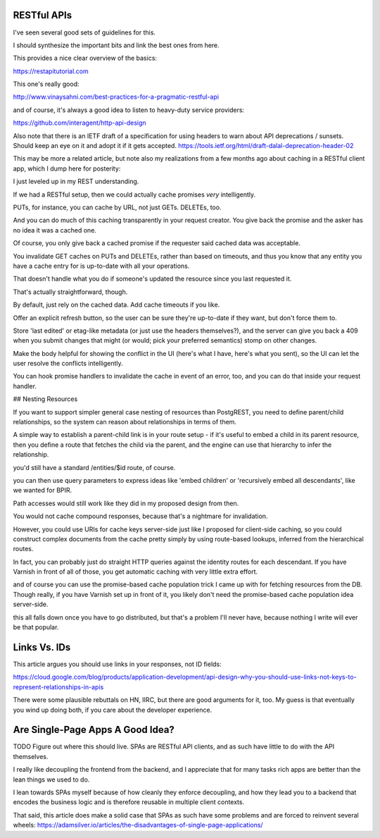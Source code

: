 RESTful APIs
============

I've seen several good sets of guidelines for this.

I should synthesize the important bits and link the best ones from here.

This provides a nice clear overview of the basics:

https://restapitutorial.com

This one's really good:

http://www.vinaysahni.com/best-practices-for-a-pragmatic-restful-api

and of course, it's always a good idea to listen to heavy-duty service
providers:

https://github.com/interagent/http-api-design

Also note that there is an IETF draft of a specification for using headers to
warn about API deprecations / sunsets. Should keep an eye on it and adopt it if
it gets accepted. https://tools.ietf.org/html/draft-dalal-deprecation-header-02

This may be more a related article, but note also my realizations from a few
months ago about caching in a RESTful client app, which I dump here for
posterity:

I just leveled up in my REST understanding.

If we had a RESTful setup, then we could actually cache promises *very*
intelligently.

PUTs, for instance, you can cache by URL, not just GETs. DELETEs, too.

And you can do much of this caching transparently in your request creator. You
give back the promise and the asker has no idea it was a cached one.

Of course, you only give back a cached promise if the requester said
cached data was acceptable.

You invalidate GET caches on PUTs and DELETEs, rather than based on timeouts,
and thus you know that any entity you have a cache entry for is up-to-date with
all your operations.

That doesn't handle what you do if someone's updated the resource since you last
requested it.

That's actually straightforward, though.

By default, just rely on the cached data. Add cache timeouts if you like.

Offer an explicit refresh button, so the user can be sure they're up-to-date if
they want, but don't force them to.

Store 'last edited' or etag-like metadata (or just use the headers
themselves?), and the server can give you back a 409 when you submit changes
that might (or would; pick your preferred semantics) stomp on other changes.

Make the body helpful for showing the conflict in the UI (here's what I have,
here's what you sent), so the UI can let the user resolve the conflicts
intelligently.

You can hook promise handlers to invalidate the cache in event of an error,
too, and you can do that inside your request handler.


## Nesting Resources

If you want to support simpler general case nesting of resources than
PostgREST, you need to define parent/child relationships, so the system can
reason about relationships in terms of them.

A simple way to establish a parent-child link is in your route setup - if it's
useful to embed a child in its parent resource, then you define a route that
fetches the child via the parent, and the engine can use that hierarchy to
infer the relationship.

you'd still have a standard /entities/$id route, of course.

you can then use query parameters to express ideas like 'embed children' or
'recursively embed all descendants', like we wanted for BPIR.

Path accesses would still work like they did in my proposed design from then.

You would not cache compound responses, because that's a nightmare for
invalidation.

However, you could use URIs for cache keys server-side just like I proposed for
client-side caching, so you could construct complex documents from the cache
pretty simply by using route-based lookups, inferred from the hierarchical
routes.

In fact, you can probably just do straight HTTP queries against the identity
routes for each descendant. If you have Varnish in front of all of those, you
get automatic caching with very little extra effort.

and of course you can use the promise-based cache population trick I came up
with for fetching resources from the DB. Though really, if you have Varnish set
up in front of it, you likely don't need the promise-based cache population
idea server-side.

this all falls down once you have to go distributed, but that's a problem I'll
never have, because nothing I write will ever be that popular.


Links Vs. IDs
=============

This article argues you should use links in your responses, not ID fields:

https://cloud.google.com/blog/products/application-development/api-design-why-you-should-use-links-not-keys-to-represent-relationships-in-apis

There were some plausible rebuttals on HN, IIRC, but there are good arguments
for it, too. My guess is that eventually you wind up doing both, if you care
about the developer experience.


Are Single-Page Apps A Good Idea?
=================================

TODO Figure out where this should live. SPAs are RESTful API clients, and as
such have little to do with the API themselves.

I really like decoupling the frontend from the backend, and I appreciate that
for many tasks rich apps are better than the lean things we used to do.

I lean towards SPAs myself because of how cleanly they enforce decoupling, and
how they lead you to a backend that encodes the business logic and is therefore
reusable in multiple client contexts.

That said, this article does make a solid case that SPAs as such have some
problems and are forced to reinvent several wheels:
https://adamsilver.io/articles/the-disadvantages-of-single-page-applications/
